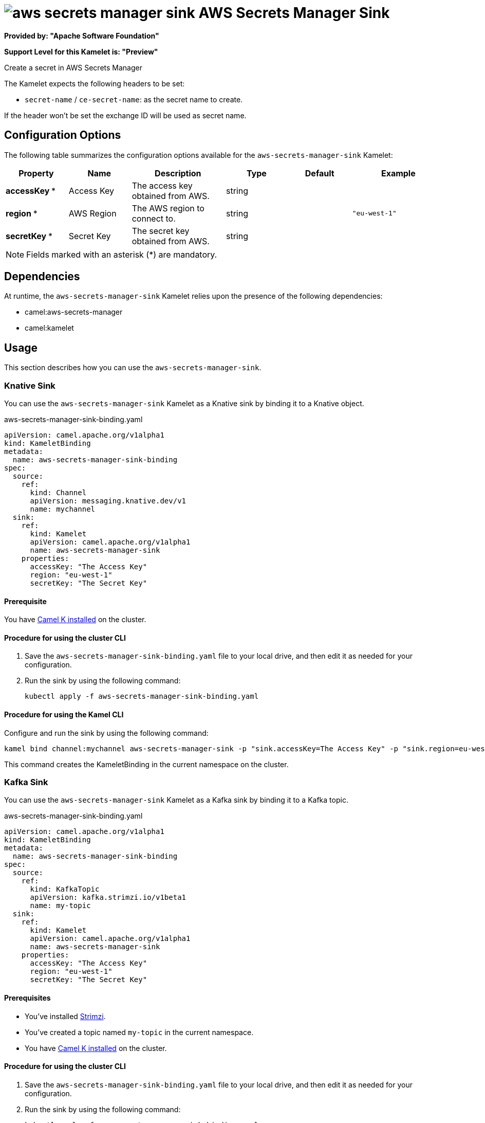 // THIS FILE IS AUTOMATICALLY GENERATED: DO NOT EDIT

= image:kamelets/aws-secrets-manager-sink.svg[] AWS Secrets Manager Sink

*Provided by: "Apache Software Foundation"*

*Support Level for this Kamelet is: "Preview"*

Create a secret in AWS Secrets Manager

The Kamelet expects the following headers to be set:

- `secret-name` / `ce-secret-name`: as the secret name to create.

If the header won't be set the exchange ID will be used as secret name.

== Configuration Options

The following table summarizes the configuration options available for the `aws-secrets-manager-sink` Kamelet:
[width="100%",cols="2,^2,3,^2,^2,^3",options="header"]
|===
| Property| Name| Description| Type| Default| Example
| *accessKey {empty}* *| Access Key| The access key obtained from AWS.| string| | 
| *region {empty}* *| AWS Region| The AWS region to connect to.| string| | `"eu-west-1"`
| *secretKey {empty}* *| Secret Key| The secret key obtained from AWS.| string| | 
|===

NOTE: Fields marked with an asterisk ({empty}*) are mandatory.


== Dependencies

At runtime, the `aws-secrets-manager-sink` Kamelet relies upon the presence of the following dependencies:

- camel:aws-secrets-manager
- camel:kamelet 

== Usage

This section describes how you can use the `aws-secrets-manager-sink`.

=== Knative Sink

You can use the `aws-secrets-manager-sink` Kamelet as a Knative sink by binding it to a Knative object.

.aws-secrets-manager-sink-binding.yaml
[source,yaml]
----
apiVersion: camel.apache.org/v1alpha1
kind: KameletBinding
metadata:
  name: aws-secrets-manager-sink-binding
spec:
  source:
    ref:
      kind: Channel
      apiVersion: messaging.knative.dev/v1
      name: mychannel
  sink:
    ref:
      kind: Kamelet
      apiVersion: camel.apache.org/v1alpha1
      name: aws-secrets-manager-sink
    properties:
      accessKey: "The Access Key"
      region: "eu-west-1"
      secretKey: "The Secret Key"
  
----

==== *Prerequisite*

You have xref:{camel-k-version}@camel-k::installation/installation.adoc[Camel K installed] on the cluster.

==== *Procedure for using the cluster CLI*

. Save the `aws-secrets-manager-sink-binding.yaml` file to your local drive, and then edit it as needed for your configuration.

. Run the sink by using the following command:
+
[source,shell]
----
kubectl apply -f aws-secrets-manager-sink-binding.yaml
----

==== *Procedure for using the Kamel CLI*

Configure and run the sink by using the following command:

[source,shell]
----
kamel bind channel:mychannel aws-secrets-manager-sink -p "sink.accessKey=The Access Key" -p "sink.region=eu-west-1" -p "sink.secretKey=The Secret Key"
----

This command creates the KameletBinding in the current namespace on the cluster.

=== Kafka Sink

You can use the `aws-secrets-manager-sink` Kamelet as a Kafka sink by binding it to a Kafka topic.

.aws-secrets-manager-sink-binding.yaml
[source,yaml]
----
apiVersion: camel.apache.org/v1alpha1
kind: KameletBinding
metadata:
  name: aws-secrets-manager-sink-binding
spec:
  source:
    ref:
      kind: KafkaTopic
      apiVersion: kafka.strimzi.io/v1beta1
      name: my-topic
  sink:
    ref:
      kind: Kamelet
      apiVersion: camel.apache.org/v1alpha1
      name: aws-secrets-manager-sink
    properties:
      accessKey: "The Access Key"
      region: "eu-west-1"
      secretKey: "The Secret Key"
  
----

==== *Prerequisites*

* You've installed https://strimzi.io/[Strimzi].
* You've created a topic named `my-topic` in the current namespace.
* You have xref:{camel-k-version}@camel-k::installation/installation.adoc[Camel K installed] on the cluster.

==== *Procedure for using the cluster CLI*

. Save the `aws-secrets-manager-sink-binding.yaml` file to your local drive, and then edit it as needed for your configuration.

. Run the sink by using the following command:
+
[source,shell]
----
kubectl apply -f aws-secrets-manager-sink-binding.yaml
----

==== *Procedure for using the Kamel CLI*

Configure and run the sink by using the following command:

[source,shell]
----
kamel bind kafka.strimzi.io/v1beta1:KafkaTopic:my-topic aws-secrets-manager-sink -p "sink.accessKey=The Access Key" -p "sink.region=eu-west-1" -p "sink.secretKey=The Secret Key"
----

This command creates the KameletBinding in the current namespace on the cluster.

== Kamelet source file

https://github.com/apache/camel-kamelets/blob/main/kamelets/aws-secrets-manager-sink.kamelet.yaml

// THIS FILE IS AUTOMATICALLY GENERATED: DO NOT EDIT

